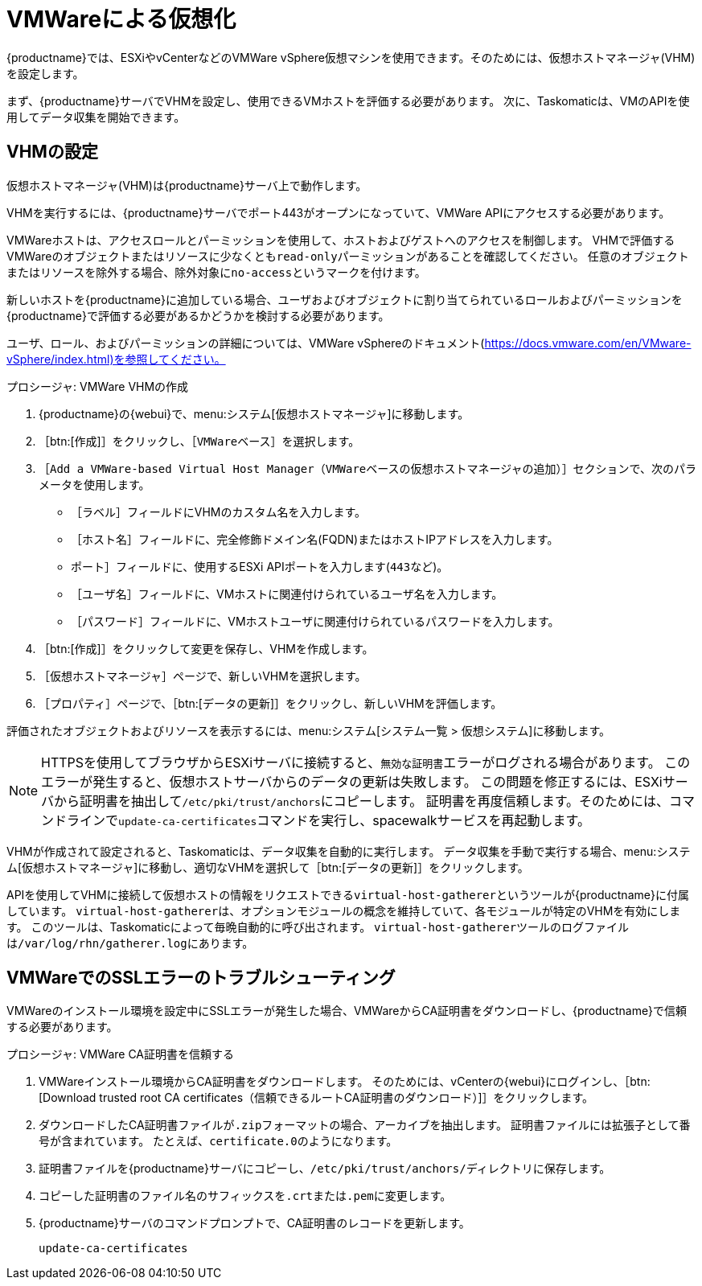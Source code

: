[[virt-vmware]]
= VMWareによる仮想化

{productname}では、ESXiやvCenterなどのVMWare vSphere仮想マシンを使用できます。そのためには、仮想ホストマネージャ(VHM)を設定します。

まず、{productname}サーバでVHMを設定し、使用できるVMホストを評価する必要があります。 次に、Taskomaticは、VMのAPIを使用してデータ収集を開始できます。



== VHMの設定


仮想ホストマネージャ(VHM)は{productname}サーバ上で動作します。

VHMを実行するには、{productname}サーバでポート443がオープンになっていて、VMWare APIにアクセスする必要があります。

VMWareホストは、アクセスロールとパーミッションを使用して、ホストおよびゲストへのアクセスを制御します。 VHMで評価するVMWareのオブジェクトまたはリソースに少なくとも[parameter]``read-only``パーミッションがあることを確認してください。 任意のオブジェクトまたはリソースを除外する場合、除外対象に[parameter]``no-access``というマークを付けます。

新しいホストを{productname}に追加している場合、ユーザおよびオブジェクトに割り当てられているロールおよびパーミッションを{productname}で評価する必要があるかどうかを検討する必要があります。

ユーザ、ロール、およびパーミッションの詳細については、VMWare vSphereのドキュメント(https://docs.vmware.com/en/VMware-vSphere/index.html)を参照してください。


.プロシージャ: VMWare VHMの作成

. {productname}の{webui}で、menu:システム[仮想ホストマネージャ]に移動します。
. ［btn:[作成]］をクリックし、［[guimenu]``VMWareベース``］を選択します。
. ［[guimenu]``Add a VMWare-based Virtual Host Manager（VMWareベースの仮想ホストマネージャの追加）``］セクションで、次のパラメータを使用します。
* ［[guimenu]``ラベル``］フィールドにVHMのカスタム名を入力します。
* ［[guimenu]``ホスト名``］フィールドに、完全修飾ドメイン名(FQDN)またはホストIPアドレスを入力します。
* [[guimenu]``ポート``］フィールドに、使用するESXi APIポートを入力します([parameter]``443``など)。
* ［[guimenu]``ユーザ名``］フィールドに、VMホストに関連付けられているユーザ名を入力します。
* ［[guimenu]``パスワード``］フィールドに、VMホストユーザに関連付けられているパスワードを入力します。
. ［btn:[作成]］をクリックして変更を保存し、VHMを作成します。
. ［[guimenu]``仮想ホストマネージャ``］ページで、新しいVHMを選択します。
. ［[guimenu]``プロパティ``］ページで、［btn:[データの更新]］をクリックし、新しいVHMを評価します。

評価されたオブジェクトおよびリソースを表示するには、menu:システム[システム一覧 > 仮想システム]に移動します。


[NOTE]
====
HTTPSを使用してブラウザからESXiサーバに接続すると、``無効な証明書``エラーがログされる場合があります。 このエラーが発生すると、仮想ホストサーバからのデータの更新は失敗します。 この問題を修正するには、ESXiサーバから証明書を抽出して[path]``/etc/pki/trust/anchors``にコピーします。 証明書を再度信頼します。そのためには、コマンドラインで[command]``update-ca-certificates``コマンドを実行し、spacewalkサービスを再起動します。
====

VHMが作成されて設定されると、Taskomaticは、データ収集を自動的に実行します。 データ収集を手動で実行する場合、menu:システム[仮想ホストマネージャ]に移動し、適切なVHMを選択して［btn:[データの更新]］をクリックします。

APIを使用してVHMに接続して仮想ホストの情報をリクエストできる[command]``virtual-host-gatherer``というツールが{productname}に付属しています。 [command]``virtual-host-gatherer``は、オプションモジュールの概念を維持していて、各モジュールが特定のVHMを有効にします。 このツールは、Taskomaticによって毎晩自動的に呼び出されます。 [command]``virtual-host-gatherer``ツールのログファイルは[path]``/var/log/rhn/gatherer.log``にあります。



== VMWareでのSSLエラーのトラブルシューティング

VMWareのインストール環境を設定中にSSLエラーが発生した場合、VMWareからCA証明書をダウンロードし、{productname}で信頼する必要があります。



.プロシージャ: VMWare CA証明書を信頼する
. VMWareインストール環境からCA証明書をダウンロードします。
    そのためには、vCenterの{webui}にログインし、［btn:[Download trusted root CA certificates（信頼できるルートCA証明書のダウンロード）]］をクリックします。
. ダウンロードしたCA証明書ファイルが``.zip``フォーマットの場合、アーカイブを抽出します。
    証明書ファイルには拡張子として番号が含まれています。 たとえば、``certificate.0``のようになります。
. 証明書ファイルを{productname}サーバにコピーし、[path]``/etc/pki/trust/anchors/``ディレクトリに保存します。
. コピーした証明書のファイル名のサフィックスを``.crt``または``.pem``に変更します。
. {productname}サーバのコマンドプロンプトで、CA証明書のレコードを更新します。
+
----
update-ca-certificates
----
